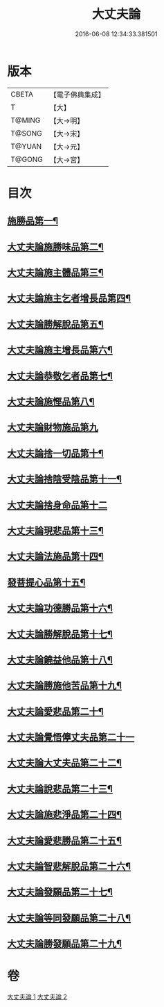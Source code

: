 #+TITLE: 大丈夫論 
#+DATE: 2016-06-08 12:34:33.381501

* 版本
 |     CBETA|【電子佛典集成】|
 |         T|【大】     |
 |    T@MING|【大→明】   |
 |    T@SONG|【大→宋】   |
 |    T@YUAN|【大→元】   |
 |    T@GONG|【大→宮】   |

* 目次
** [[file:KR6m0022_001.txt::001-0256c21][施勝品第一¶]]
** [[file:KR6m0022_001.txt::001-0257b21][大丈夫論施勝味品第二¶]]
** [[file:KR6m0022_001.txt::001-0257c15][大丈夫論施主體品第三¶]]
** [[file:KR6m0022_001.txt::001-0258a11][大丈夫論施主乞者增長品第四¶]]
** [[file:KR6m0022_001.txt::001-0259b13][大丈夫論勝解脫品第五¶]]
** [[file:KR6m0022_001.txt::001-0259c7][大丈夫論施主增長品第六¶]]
** [[file:KR6m0022_001.txt::001-0260a3][大丈夫論恭敬乞者品第七¶]]
** [[file:KR6m0022_001.txt::001-0260a26][大丈夫論施慳品第八¶]]
** [[file:KR6m0022_001.txt::001-0260b29][大丈夫論財物施品第九]]
** [[file:KR6m0022_001.txt::001-0261a8][大丈夫論捨一切品第十¶]]
** [[file:KR6m0022_001.txt::001-0261c13][大丈夫論捨陰受陰品第十一¶]]
** [[file:KR6m0022_001.txt::001-0261c29][大丈夫論捨身命品第十二]]
** [[file:KR6m0022_001.txt::001-0262a13][大丈夫論現悲品第十三¶]]
** [[file:KR6m0022_001.txt::001-0262b9][大丈夫論法施品第十四¶]]
** [[file:KR6m0022_002.txt::002-0262c18][發菩提心品第十五¶]]
** [[file:KR6m0022_002.txt::002-0263a27][大丈夫論功德勝品第十六¶]]
** [[file:KR6m0022_002.txt::002-0263b25][大丈夫論勝解脫品第十七¶]]
** [[file:KR6m0022_002.txt::002-0264a3][大丈夫論饒益他品第十八¶]]
** [[file:KR6m0022_002.txt::002-0264b17][大丈夫論勝施他苦品第十九¶]]
** [[file:KR6m0022_002.txt::002-0265a4][大丈夫論愛悲品第二十¶]]
** [[file:KR6m0022_002.txt::002-0265a29][大丈夫論覺悟儜丈夫品第二十一]]
** [[file:KR6m0022_002.txt::002-0265b16][大丈夫論大丈夫品第二十二¶]]
** [[file:KR6m0022_002.txt::002-0265c2][大丈夫論說悲品第二十三¶]]
** [[file:KR6m0022_002.txt::002-0265c15][大丈夫論施悲淨品第二十四¶]]
** [[file:KR6m0022_002.txt::002-0266a6][大丈夫論愛悲勝品第二十五¶]]
** [[file:KR6m0022_002.txt::002-0266a22][大丈夫論智悲解脫品第二十六¶]]
** [[file:KR6m0022_002.txt::002-0266b9][大丈夫論發願品第二十七¶]]
** [[file:KR6m0022_002.txt::002-0267a17][大丈夫論等同發願品第二十八¶]]
** [[file:KR6m0022_002.txt::002-0267c7][大丈夫論勝發願品第二十九¶]]

* 卷
[[file:KR6m0022_001.txt][大丈夫論 1]]
[[file:KR6m0022_002.txt][大丈夫論 2]]

